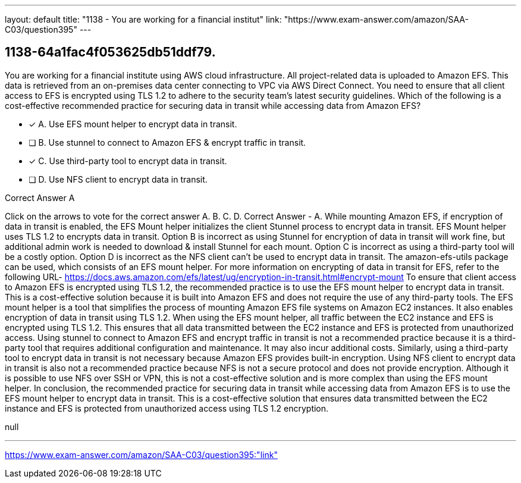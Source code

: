 ---
layout: default 
title: "1138 - You are working for a financial institut"
link: "https://www.exam-answer.com/amazon/SAA-C03/question395"
---


[.question]
== 1138-64a1fac4f053625db51ddf79.


****

[.query]
--
You are working for a financial institute using AWS cloud infrastructure.
All project-related data is uploaded to Amazon EFS.
This data is retrieved from an on-premises data center connecting to VPC via AWS Direct Connect.
You need to ensure that all client access to EFS is encrypted using TLS 1.2 to adhere to the security team's latest security guidelines.
Which of the following is a cost-effective recommended practice for securing data in transit while accessing data from Amazon EFS?


--

[.list]
--
* [*] A. Use EFS mount helper to encrypt data in transit.
* [ ] B. Use stunnel to connect to Amazon EFS & encrypt traffic in transit.
* [*] C. Use third-party tool to encrypt data in transit.
* [ ] D. Use NFS client to encrypt data in transit.

--
****

[.answer]
Correct Answer  A

[.explanation]
--
Click on the arrows to vote for the correct answer
A.
B.
C.
D.
Correct Answer - A.
While mounting Amazon EFS, if encryption of data in transit is enabled, the EFS Mount helper initializes the client Stunnel process to encrypt data in transit.
EFS Mount helper uses TLS 1.2 to encrypts data in transit.
Option B is incorrect as using Stunnel for encryption of data in transit will work fine, but additional admin work is needed to download &amp; install Stunnel for each mount.
Option C is incorrect as using a third-party tool will be a costly option.
Option D is incorrect as the NFS client can't be used to encrypt data in transit.
The amazon-efs-utils package can be used, which consists of an EFS mount helper.
For more information on encrypting of data in transit for EFS, refer to the following URL-
https://docs.aws.amazon.com/efs/latest/ug/encryption-in-transit.html#encrypt-mount
To ensure that client access to Amazon EFS is encrypted using TLS 1.2, the recommended practice is to use the EFS mount helper to encrypt data in transit. This is a cost-effective solution because it is built into Amazon EFS and does not require the use of any third-party tools.
The EFS mount helper is a tool that simplifies the process of mounting Amazon EFS file systems on Amazon EC2 instances. It also enables encryption of data in transit using TLS 1.2. When using the EFS mount helper, all traffic between the EC2 instance and EFS is encrypted using TLS 1.2. This ensures that all data transmitted between the EC2 instance and EFS is protected from unauthorized access.
Using stunnel to connect to Amazon EFS and encrypt traffic in transit is not a recommended practice because it is a third-party tool that requires additional configuration and maintenance. It may also incur additional costs. Similarly, using a third-party tool to encrypt data in transit is not necessary because Amazon EFS provides built-in encryption.
Using NFS client to encrypt data in transit is also not a recommended practice because NFS is not a secure protocol and does not provide encryption. Although it is possible to use NFS over SSH or VPN, this is not a cost-effective solution and is more complex than using the EFS mount helper.
In conclusion, the recommended practice for securing data in transit while accessing data from Amazon EFS is to use the EFS mount helper to encrypt data in transit. This is a cost-effective solution that ensures data transmitted between the EC2 instance and EFS is protected from unauthorized access using TLS 1.2 encryption.
--

[.ka]
null

'''



https://www.exam-answer.com/amazon/SAA-C03/question395:"link"


